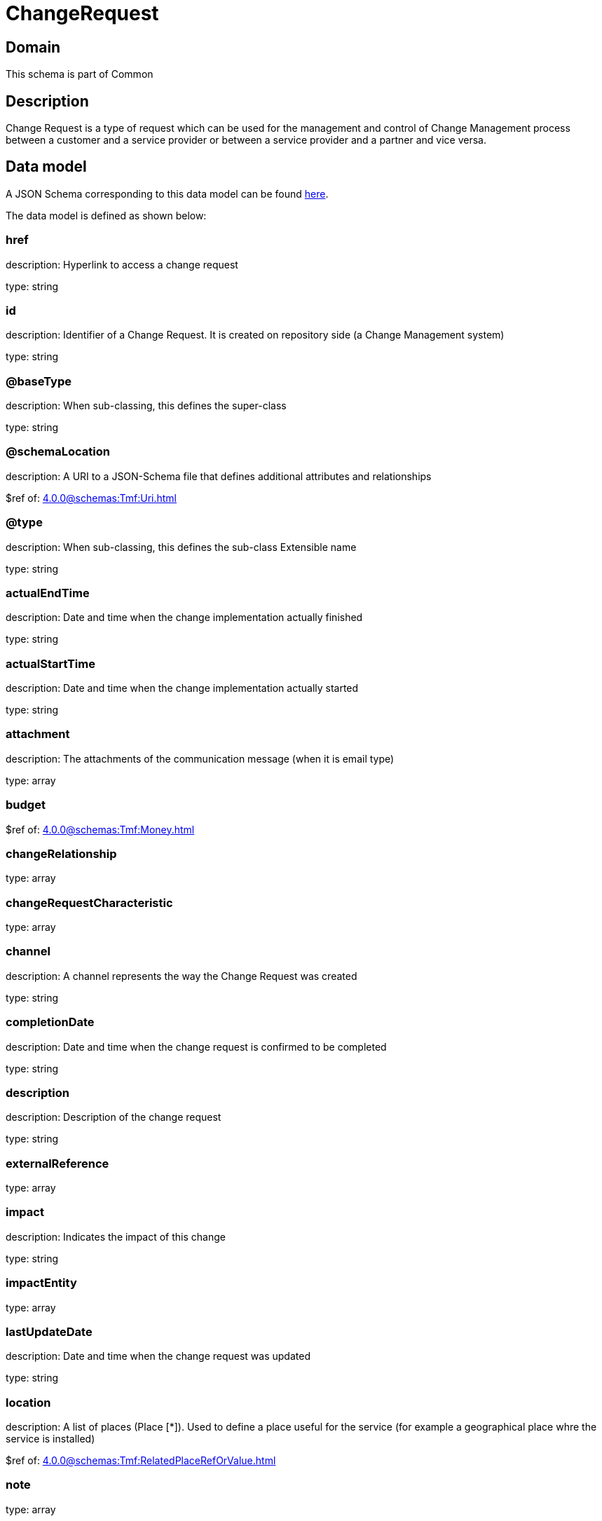 = ChangeRequest

[#domain]
== Domain

This schema is part of Common

[#description]
== Description

Change Request is a type of request which can be used for the management and control of Change Management 
process between a customer and a service provider or between a service provider and a partner and vice versa.


[#data_model]
== Data model

A JSON Schema corresponding to this data model can be found https://tmforum.org[here].

The data model is defined as shown below:


=== href
description: Hyperlink to access a change request

type: string


=== id
description: Identifier of a Change Request. It is created on repository side (a Change Management system)

type: string


=== @baseType
description: When sub-classing, this defines the super-class

type: string


=== @schemaLocation
description: A URI to a JSON-Schema file that defines additional attributes and relationships

$ref of: xref:4.0.0@schemas:Tmf:Uri.adoc[]


=== @type
description: When sub-classing, this defines the sub-class Extensible name

type: string


=== actualEndTime
description: Date and time when the change implementation actually finished

type: string


=== actualStartTime
description: Date and time when the change implementation actually started

type: string


=== attachment
description: The attachments of the communication message (when it is email type)

type: array


=== budget
$ref of: xref:4.0.0@schemas:Tmf:Money.adoc[]


=== changeRelationship
type: array


=== changeRequestCharacteristic
type: array


=== channel
description: A channel represents the way the Change Request was created

type: string


=== completionDate
description: Date and time when the change request is confirmed to be completed

type: string


=== description
description: Description of the change request

type: string


=== externalReference
type: array


=== impact
description: Indicates the impact of this change

type: string


=== impactEntity
type: array


=== lastUpdateDate
description: Date and time when the change request was updated

type: string


=== location
description: A list of places (Place [*]). Used to define a place useful for the service (for example a geographical place whre the service is installed)

$ref of: xref:4.0.0@schemas:Tmf:RelatedPlaceRefOrValue.adoc[]


=== note
type: array


=== plannedEndTime
description: Date and time when the change implementation is planned to be finished

type: string


=== plannedStartTime
description: Date and time when the change implementation is planned to be started

type: string


=== priority
description: Used by consumers to prioritize a change request in Change Management system

type: string


=== problemTicket
type: array


=== relatedParty
description: The parties involved in the change request

type: array


=== requestDate
description: Date and time when the change request is raised

type: string


=== requestType
description: Indicates the type of the change request

type: string


=== resolution
$ref of: xref:4.0.0@schemas:Tmf:Resolution.adoc[]


=== risk
description: The risk to implement this change request

type: string


=== riskMitigationPlan
description: The risk mitigation plan

type: string


=== riskValue
description: The additional cost if the risk will happen

type: string


=== scheduledDate
description: Date and time that the schedule is made

type: string


=== sla
type: array


=== specification
$ref of: xref:4.0.0@schemas:Tmf:EntitySpecificationRef.adoc[]


=== status
$ref of: xref:4.0.0@schemas:Tmf:ChangeRequestStatusType.adoc[]


=== statusChangeDate
description: Date and time when the change request status was changed

type: string


=== statusChangeReason
description: Reason of the status change

type: string


=== targetEntity
type: array


=== troubleTicket
type: array


=== workLog
type: array


{&#x27;$ref&#x27;: &#x27;Entity.schema.json#/Entity&#x27;}